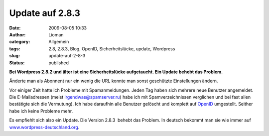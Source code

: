 Update auf 2.8.3
################
:date: 2009-08-05 10:33
:author: Lioman
:category: Allgemein
:tags: 2.8, 2.8.3, Blog, OpenID, Sicherheitslücke, update, Wordpress
:slug: update-auf-2-8-3
:status: published

**Bei Wordpress 2.8.2 und älter ist eine Sicherheitslücke aufgetaucht.
Ein Update behebt das Problem.**

Änderte man als Abonnent nur ein wenig die URL konnte man sonst
geschützte Einstellungen ändern.

Vor einiger Zeit hatte ich Probleme mit Spamanmeldungen. Jeden Tag haben
sich mehrere neue Benutzer angemeldet. Die E-Mailadressen (meist
irgendwas@spamserver.ru) habe ich mit Spamverzeichnissen verglichen und
bei fast allen bestätigte sich die Vermutung). Ich habe daraufhin alle
Benutzer gelöscht und komplett auf
`OpenID <http://de.wikipedia.org/wiki/Openid>`__ umgestellt. Seither
habe ich keine Probleme mehr.

Es empfiehlt sich also ein Update. Die Version 2.8.3  behebt das
Problem. In deutsch bekommt man sie wie immer auf
`www.wordpress-deutschland.org <http://blog.wordpress-deutschland.org/2009/08/03/wordpress-2-8-3-inkl-de-edition-und-upgradepaket-veroeffentlicht.html/trackback>`__.
